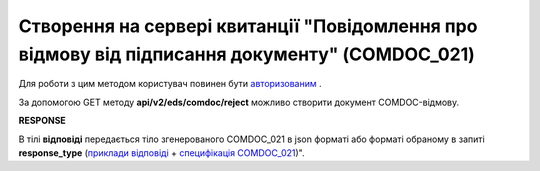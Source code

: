 #######################################################################################################
**Створення на сервері квитанції "Повідомлення про відмову від підписання документу" (COMDOC_021)**
#######################################################################################################

Для роботи з цим методом користувач повинен бути `авторизованим <https://wiki.edin.ua/uk/latest/integration_2_0/APIv2/Methods/Authorization.html>`__ .

За допомогою GET методу **api/v2/eds/comdoc/reject** можливо створити документ COMDOC-відмову.

.. csv-table:: 
  :file: GetRejectTicketBody.csv
  :widths:  10, 41
  :stub-columns: 0

**RESPONSE**

В тілі **відповіді** передається тіло згенерованого COMDOC_021 в json форматі або форматі обраному в запиті **response_type** (`приклади відповіді <https://wiki.edin.ua/uk/latest/integration_2_0/APIv2/Methods/EveryBody/GetRejectTicketBodyExample.html>`__ + `специфікація COMDOC_021 <https://wiki.edin.ua/uk/latest/XML/XML-structure.html#comdoc-021>`__)".

.. так тут спеціально два методи посилаються на одну сторінку (інших прикладів немає)